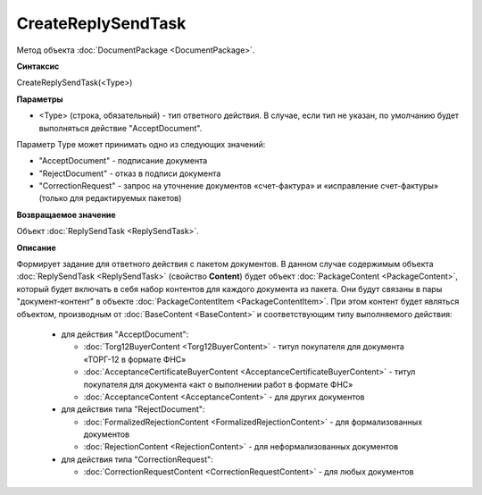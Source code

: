 ﻿CreateReplySendTask 
===================

Метод объекта :doc:`DocumentPackage <DocumentPackage>`.

**Синтаксис**


CreateReplySendTask(<Type>)

**Параметры**

-  <Type> (строка, обязательный) - тип ответного действия. В случае, если тип не указан, по умолчанию будет выполняться действие "AcceptDocument".


Параметр Type может принимать одно из следующих значений:

-  "AcceptDocument" - подписание документа

-  "RejectDocument" - отказ в подписи документа

-  "CorrectionRequest" - запроc на уточнение документов «счет-фактура» и «исправление счет-фактуры» (только для редактируемых пакетов)


**Возвращаемое значение**


Объект :doc:`ReplySendTask <ReplySendTask>`.

**Описание**


Формирует задание для ответного действия с пакетом документов. В данном случае 
содержимым объекта :doc:`ReplySendTask <ReplySendTask>` (свойство **Content**) будет объект :doc:`PackageContent <PackageContent>`, 
который будет включать в себя набор контентов для каждого документа из пакета. Они будут связаны в пары "документ-контент" в 
объекте :doc:`PackageContentItem <PackageContentItem>`. При этом контент будет являться объектом, производным от 
:doc:`BaseContent <BaseContent>` и соответствующим типу выполняемого действия:

  -  для действия "AcceptDocument":

     - :doc:`Torg12BuyerContent <Torg12BuyerContent>` - титул покупателя для документа «ТОРГ-12 в формате ФНС»
     - :doc:`AcceptanceCertificateBuyerContent <AcceptanceCertificateBuyerContent>` - титул покупателя для документа 
       «акт о выполнении работ в формате ФНС»
     - :doc:`AcceptanceContent <AcceptanceContent>` - для других документов

  -  для действия типа "RejectDocument":

     - :doc:`FormalizedRejectionContent <FormalizedRejectionContent>` - для формализованных документов
     - :doc:`RejectionContent <RejectionContent>` - для неформализованных документов


  -  для действия типа "CorrectionRequest":

     - :doc:`CorrectionRequestContent <CorrectionRequestContent>` - для любых документов
